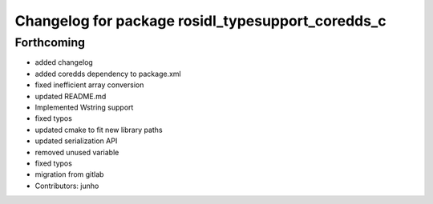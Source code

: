 ^^^^^^^^^^^^^^^^^^^^^^^^^^^^^^^^^^^^^^^^^^^^^^^^^^
Changelog for package rosidl_typesupport_coredds_c
^^^^^^^^^^^^^^^^^^^^^^^^^^^^^^^^^^^^^^^^^^^^^^^^^^

Forthcoming
-----------
* added changelog
* added coredds dependency to package.xml
* fixed inefficient array conversion
* updated README.md
* Implemented Wstring support
* fixed typos
* updated cmake to fit new library paths
* updated serialization API
* removed unused variable
* fixed typos
* migration from gitlab
* Contributors: junho
